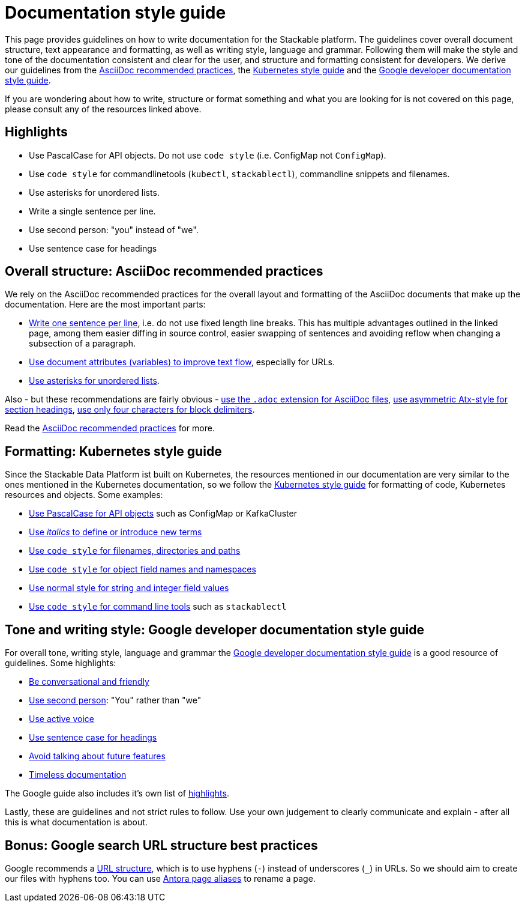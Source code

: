 = Documentation style guide
:page-aliases: style_guide.adoc

:asciidoc-recommended-practices: https://asciidoctor.org/docs/asciidoc-recommended-practices[AsciiDoc recommended practices]
:kubernetes-style-guide: https://kubernetes.io/docs/contribute/style/style-guide/[Kubernetes style guide]
:google-style-guide: https://developers.google.com/style/[Google developer documentation style guide]

This page provides guidelines on how to write documentation for the Stackable platform.
The guidelines cover overall document structure, text appearance and formatting, as well as writing style, language and grammar.
Following them will make the style and tone of the documentation consistent and clear for the user, and structure and formatting consistent for developers.
We derive our guidelines from the {asciidoc-recommended-practices}, the {kubernetes-style-guide} and the {google-style-guide}.

If you are wondering about how to write, structure or format something and what you are looking for is not covered on this page, please consult any of the resources linked above.

== Highlights

- Use PascalCase for API objects. Do not use `code style` (i.e. ConfigMap not `ConfigMap`).
- Use `code style` for commandlinetools (`kubectl`, `stackablectl`), commandline snippets and filenames.
- Use asterisks for unordered lists.
- Write a single sentence per line.
- Use second person: "you" instead of "we".
- Use sentence case for headings

== Overall structure: AsciiDoc recommended practices

We rely on the AsciiDoc recommended practices for the overall layout and formatting of the AsciiDoc documents that make up the documentation. Here are the most important parts:

- https://asciidoctor.org/docs/asciidoc-recommended-practices/#one-sentence-per-line[Write one sentence per line], i.e. do not use fixed length line breaks. This has multiple advantages outlined in the linked page, among them easier diffing in source control, easier swapping of sentences and avoiding reflow when changing a subsection of a paragraph.
- https://asciidoctor.org/docs/asciidoc-recommended-practices/#document-attributes-i-e-variables[Use document attributes (variables) to improve text flow], especially for URLs.
- https://asciidoctor.org/docs/asciidoc-recommended-practices/#lists[Use asterisks for unordered lists].

Also - but these recommendations are fairly obvious - https://asciidoctor.org/docs/asciidoc-recommended-practices/#document-extension[use the `.adoc` extension for AsciiDoc files], https://asciidoctor.org/docs/asciidoc-recommended-practices/#section-titles[use asymmetric Atx-style for section headings], https://asciidoctor.org/docs/asciidoc-recommended-practices/#delimited-blocks[use only four characters for block delimiters].

Read the {asciidoc-recommended-practices} for more.

== Formatting: Kubernetes style guide

Since the Stackable Data Platform ist built on Kubernetes, the resources mentioned in our documentation are very similar to the ones mentioned in the Kubernetes documentation, so we follow the {kubernetes-style-guide} for formatting of code, Kubernetes resources and objects. Some examples:

- https://kubernetes.io/docs/contribute/style/style-guide/#use-upper-camel-case-for-api-objects[Use PascalCase for API objects] such as ConfigMap or KafkaCluster
- https://kubernetes.io/docs/contribute/style/style-guide/#use-italics-to-define-or-introduce-new-terms[Use _italics_ to define or introduce new terms]
- https://kubernetes.io/docs/contribute/style/style-guide/#use-code-style-for-filenames-directories-and-paths[Use `code style` for filenames, directories and paths]
- https://kubernetes.io/docs/contribute/style/style-guide/#use-code-style-for-object-field-names-and-namespaces[Use `code style` for object field names and namespaces]
- https://kubernetes.io/docs/contribute/style/style-guide/#use-normal-style-for-string-and-integer-field-values[Use normal style for string and integer field values]
- https://kubernetes.io/docs/contribute/style/style-guide/#use-code-style-for-kubernetes-command-tool-and-component-names[Use `code style` for command line tools] such as `stackablectl`

== Tone and writing style: Google developer documentation style guide

For overall tone, writing style, language and grammar the {google-style-guide} is a good resource of guidelines.
Some highlights:

- https://developers.google.com/style/tone[Be conversational and friendly]
- https://developers.google.com/style/person[Use second person]: "You" rather than "we"
- https://developers.google.com/style/voice[Use active voice]
- https://developers.google.com/style/capitalization[Use sentence case for headings]
- https://developers.google.com/style/future[Avoid talking about future features]
- https://developers.google.com/style/timeless-documentation[Timeless documentation]

The Google guide also includes it's own list of https://developers.google.com/style/highlights[highlights].

Lastly, these are guidelines and not strict rules to follow. Use your own judgement to clearly communicate and explain - after all this is what documentation is about.

== Bonus: Google search URL structure best practices

Google recommends a https://developers.google.com/search/docs/crawling-indexing/url-structure[URL structure], which is to use hyphens (`-`) instead of underscores (`_`) in URLs.
So we should aim to create our files with hyphens too.
You can use https://docs.antora.org/antora/latest/page/page-aliases/[Antora page aliases] to rename a page.